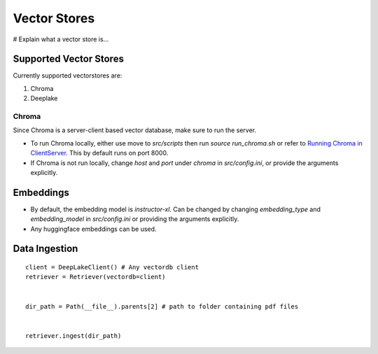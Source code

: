 Vector Stores
===============

# Explain what a vector store is...

Supported Vector Stores
########################

Currently supported vectorstores are:

1. Chroma
2. Deeplake

Chroma
*******
Since Chroma is a server-client based vector database, make sure to run the server.

* To run Chroma locally, either use move to `src/scripts` then run `source run_chroma.sh` or refer to
  `Running Chroma in ClientServer <https://docs.trychroma.com/usage-guide#running-chroma-in-clientserver-mode>`_.
  This by default runs on port 8000.
* If Chroma is not run locally, change `host` and `port` under `chroma` in `src/config.ini`, or provide the arguments
  explicitly.


Embeddings
###########

* By default, the embedding model is `instructor-xl`. Can be changed by changing `embedding_type` and `embedding_model`
  in `src/config.ini` or providing the arguments explicitly.
* Any huggingface embeddings can be used.

Data Ingestion
###############
::

    client = DeepLakeClient() # Any vectordb client
    retriever = Retriever(vectordb=client)


    dir_path = Path(__file__).parents[2] # path to folder containing pdf files


    retriever.ingest(dir_path)
